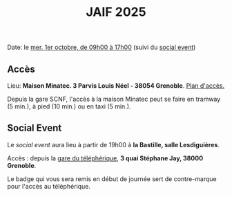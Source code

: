 #+STARTUP: showall
#+OPTIONS: toc:nil
#+title: JAIF 2025

Date: le [[./index.html][mer. 1er octobre, de 09h00 à 17h00]] (suivi du [[#social-event][social event]])

** Accès

Lieu: *Maison Minatec.  3 Parvis Louis Néel - 38054 Grenoble*.
[[https://www.minatec.org/fr/plan-dacces/][Plan d'accès.]]

Depuis la gare SCNF, l'accès à la maison Minatec peut se faire en
tramway (5 min.), à pied (10 min.) ou en taxi (5 min.).

#+BEGIN_EXPORT html
<p><img class="pure-img" src="media/Minatec-acces.png" /></p>
#+END_EXPORT

** Social Event
:PROPERTIES:
:CUSTOM_ID: social-event
:END:

Le /social event/ aura lieu
à partir de 19h00 à *la Bastille, salle Lesdiguières*.

Accès : depuis la [[https://bastille-grenoble.fr/comment-venir][gare du téléphérique]],
*3 quai Stéphane Jay, 38000 Grenoble*.

Le badge qui vous sera remis en début de journée sert de contre-marque pour l'accès au téléphérique.

#+BEGIN_EXPORT html
<p><img class="pure-img" src="media/accès téléphérique.png" /></p>
#+END_EXPORT
